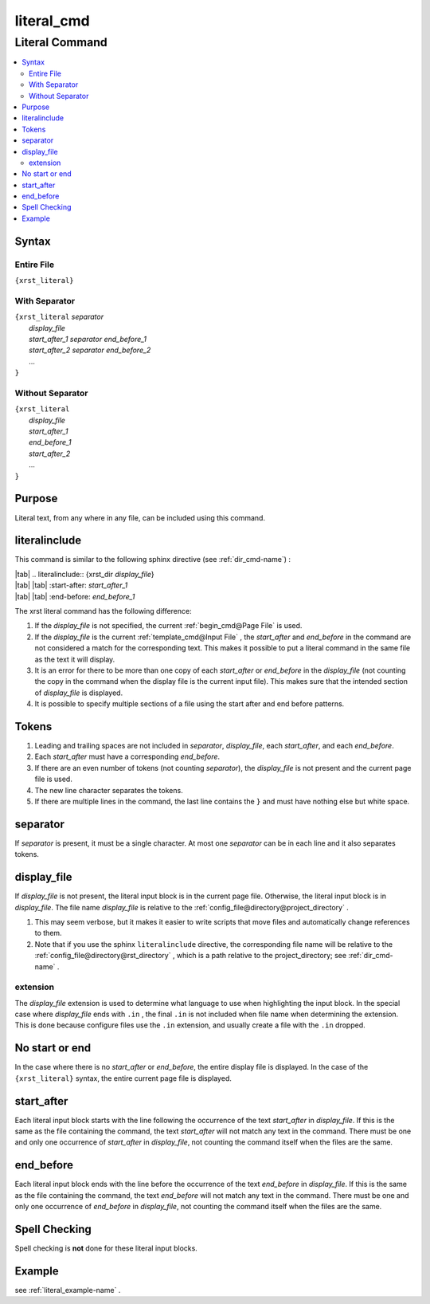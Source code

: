 .. _literal_cmd-name:

!!!!!!!!!!!
literal_cmd
!!!!!!!!!!!

.. meta::
  :keywords: literal_cmd,literal,command,syntax,entire,file,with,separator,without,purpose,literalinclude,tokens,display_file,extension,no,start,or,end,start_after,end_before,spell,checking,example

.. index:: literal_cmd, literal

.. _literal_cmd-title:

Literal Command
###############

.. contents::
  :local:

.. _literal_cmd@Syntax:

Syntax
******

.. index:: entire

.. _literal_cmd@Syntax@Entire File:

Entire File
===========
``{xrst_literal}``

.. index:: with, separator

.. _literal_cmd@Syntax@With Separator:

With Separator
==============
| ``{xrst_literal`` *separator*
|     *display_file*
|     *start_after_1* *separator* *end_before_1*
|     *start_after_2* *separator* *end_before_2*
|     ...
| ``}``

.. index:: without, separator

.. _literal_cmd@Syntax@Without Separator:

Without Separator
=================
| ``{xrst_literal``
|     *display_file*
|     *start_after_1*
|     *end_before_1*
|     *start_after_2*
|     ...
| ``}``

.. _literal_cmd@Purpose:

Purpose
*******
Literal text, from any where in any file,
can be included using this command.

.. index:: literalinclude

.. _literal_cmd@literalinclude:

literalinclude
**************
This command is similar to the following sphinx directive
(see :ref:`dir_cmd-name`) :

| |tab| .. literalinclude:: {xrst_dir *display_file*}
| |tab| |tab| :start-after: *start_after_1*
| |tab| |tab| :end-before: *end_before_1*

The xrst literal command has the following difference:

#. If the *display_file* is not specified, the current
   :ref:`begin_cmd@Page File` is used.
#. If the *display_file* is the current :ref:`template_cmd@Input File` ,
   the *start_after* and *end_before* in the command are not considered
   a match for the corresponding text. This makes it possible to put a literal
   command in the same file as the text it will display.
#. It is an error for there to be more than one copy of each *start_after*
   or *end_before* in the *display_file* (not counting the copy in the
   command when the display file is the current input file).
   This makes sure that the intended section of *display_file* is displayed.
#. It is possible to specify multiple sections of a file using
   the start after and end before patterns.

.. index:: tokens

.. _literal_cmd@Tokens:

Tokens
******
#. Leading and trailing spaces are not included in
   *separator*, *display_file*, each *start_after*, and each *end_before*.
#. Each *start_after* must have a corresponding *end_before*.
#. If there are an even number of tokens (not counting *separator*),
   the *display_file* is not present and the current page file is used.
#. The new line character separates the tokens.
#. If there are multiple lines in the command, the last line contains
   the ``}`` and must have nothing else but white space.

.. index:: separator

.. _literal_cmd@separator:

separator
*********
If *separator* is present, it must be a single character.
At most one *separator* can be in each line and it also separates tokens.

.. index:: display_file

.. _literal_cmd@display_file:

display_file
************
If *display_file* is not present,
the literal input block is in the current page file.
Otherwise, the literal input block is in *display_file*.
The file name *display_file* is relative to the
:ref:`config_file@directory@project_directory` .

1. This may seem verbose, but it makes it easier to write scripts
   that move files and automatically change references to them.
2. Note that if you use the sphinx ``literalinclude`` directive,
   the corresponding file name will be relative to the
   :ref:`config_file@directory@rst_directory` , which is a path relative
   to the project_directory; see :ref:`dir_cmd-name` .

.. index:: extension

.. _literal_cmd@display_file@extension:

extension
=========
The *display_file* extension is used to determine what language
to use when highlighting the input block.
In the special case where *display_file* ends with ``.in`` ,
the final ``.in`` is not included when file name
when determining the extension.
This is done because configure files use the ``.in`` extension,
and usually create a file with the ``.in`` dropped.

.. index:: no, start, or, end

.. _literal_cmd@No start or end:

No start or end
***************
In the case where there is no *start_after* or *end_before*,
the entire display file is displayed.
In the case of the ``{xrst_literal}`` syntax,
the entire current page file is displayed.

.. index:: start_after

.. _literal_cmd@start_after:

start_after
***********
Each literal input block starts with the line following the occurrence
of the text *start_after* in *display_file*.
If this is the same as the file containing the command,
the text *start_after* will not match any text in the command.
There must be one and only one occurrence of *start_after* in *display_file*,
not counting the command itself when the files are the same.

.. index:: end_before

.. _literal_cmd@end_before:

end_before
**********
Each literal input block ends with the line before the occurrence
of the text *end_before* in *display_file*.
If this is the same as the file containing the command,
the text *end_before* will not match any text in the command.
There must be one and only one occurrence of *end_before* in *display_file*,
not counting the command itself when the files are the same.

.. index:: spell, checking

.. _literal_cmd@Spell Checking:

Spell Checking
**************
Spell checking is **not** done for these literal input blocks.

.. _literal_cmd@Example:

Example
*******
see :ref:`literal_example-name` .

